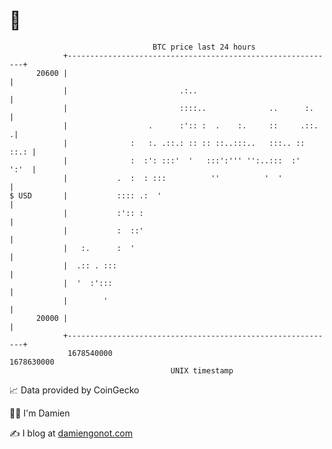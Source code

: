 * 👋

#+begin_example
                                   BTC price last 24 hours                    
               +------------------------------------------------------------+ 
         20600 |                                                            | 
               |                         .:..                               | 
               |                         ::::..              ..      :.     | 
               |                  .      :':: :  .    :.     ::     .::.   .| 
               |              :   :. .::.: :: :: ::..:::..   :::.. ::  ::.: | 
               |              :  :': :::'  '   :::':''' '':..:::  :'   ':'  | 
               |           .  :  : :::          ''          '  '            | 
   $ USD       |           :::: .:  '                                       | 
               |           :':: :                                           | 
               |           :  ::'                                           | 
               |   :.      :  '                                             | 
               |  .:: . :::                                                 | 
               |  '  :':::                                                  | 
               |        '                                                   | 
         20000 |                                                            | 
               +------------------------------------------------------------+ 
                1678540000                                        1678630000  
                                       UNIX timestamp                         
#+end_example
📈 Data provided by CoinGecko

🧑‍💻 I'm Damien

✍️ I blog at [[https://www.damiengonot.com][damiengonot.com]]
